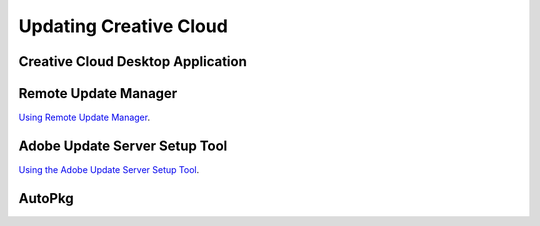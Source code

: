 Updating Creative Cloud
=======================

Creative Cloud Desktop Application
----------------------------------



Remote Update Manager
---------------------

`Using Remote Update Manager <https://helpx.adobe.com/creative-cloud/packager/using-remote-update-manager.html>`_.

Adobe Update Server Setup Tool
------------------------------

`Using the Adobe Update Server Setup Tool <https://helpx.adobe.com/creative-cloud/packager/update-server-setup-tool.html>`_.

AutoPkg
-------

